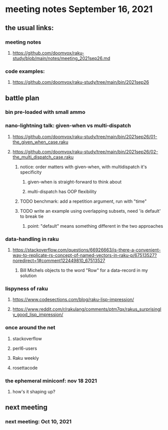 * meeting notes September 16, 2021
** the usual links:
*** meeting notes
**** https://github.com/doomvox/raku-study/blob/main/notes/meeting_2021sep26.md
*** code examples:
**** https://github.com/doomvox/raku-study/tree/main/bin/2021sep26
** battle plan
*** bin pre-loaded with small ammo
*** nano-lightning talk: given-when vs multi-dispatch
**** https://github.com/doomvox/raku-study/tree/main/bin/2021sep26/01-the_given_when_case.raku
**** https://github.com/doomvox/raku-study/tree/main/bin/2021sep26/02-the_multi_dispatch_case.raku
***** notice: order matters with given-when, with multidispatch it's specificity
****** given-when is straight-forward to think about
****** multi-dispatch has OOP flexibility
***** TODO benchmark: add a repetition argument, run with "time" 
***** TODO write an example using overlapping subsets, need 'is default' to break tie
****** point: "default" means something different in the two approaches
*** data-handling in raku
**** https://stackoverflow.com/questions/66926663/is-there-a-convenient-way-to-replicate-rs-concept-of-named-vectors-in-raku-p/67513527?noredirect=1#comment122449810_67513527
***** Bill Michels objects to the word "Row" for a data-record in my solution
*** lispyness of raku
**** https://www.codesections.com/blog/raku-lisp-impression/
**** https://www.reddit.com/r/rakulang/comments/ptm7qx/rakus_surprisingly_good_lisp_impression/

*** once around the net
**** stackoverflow
**** perl6-users
**** Raku weekly
**** rosettacode
*** the ephemeral miniconf: nov 18 2021
**** how's it shaping up?
** next meeting
*** next meeting: Oct 10, 2021
